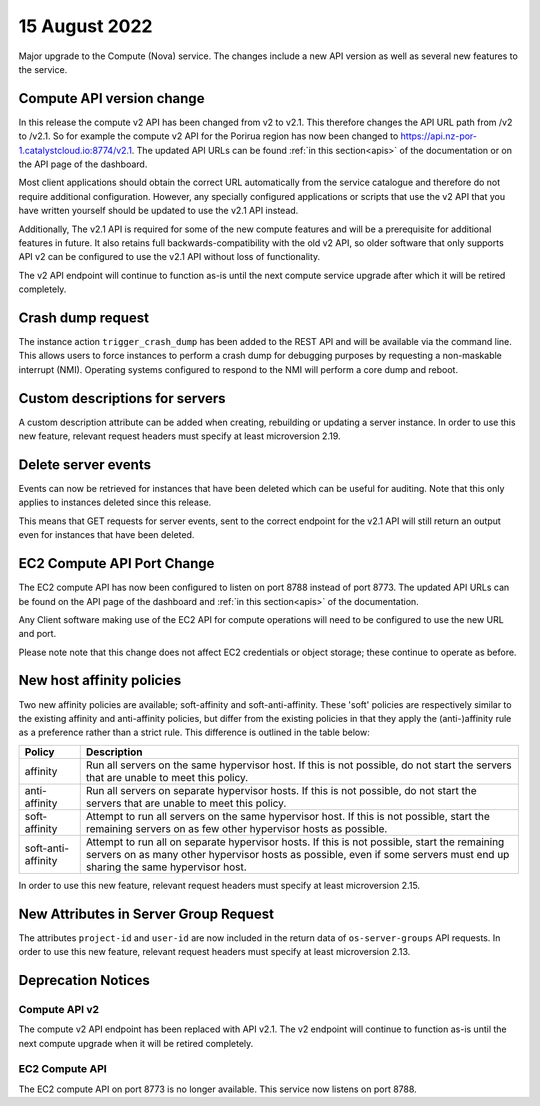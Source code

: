 #################
15 August 2022
#################

Major upgrade to the Compute (Nova) service. The changes include a new API
version as well as several new features to the service.

==========================
Compute API version change
==========================

In this release the compute v2 API has been changed from v2 to v2.1. This
therefore changes the API URL path from /v2 to /v2.1. So for example the
compute v2 API for the Porirua region has now been changed to
https://api.nz-por-1.catalystcloud.io:8774/v2.1.
The updated API URLs can be found
:ref:`in this section<apis>` of the documentation or on the API page of the
dashboard.

Most client applications should obtain the correct URL automatically from the
service catalogue and therefore do not require additional configuration.
However, any specially configured applications or scripts that use the
v2 API that you have written yourself should be updated to use the v2.1 API
instead.

Additionally, The v2.1 API is required for some of the new compute features and
will be a prerequisite for additional features in future. It also retains full
backwards-compatibility with the old v2 API, so older software that only
supports API v2 can be configured to use the v2.1 API without loss of
functionality.

The v2 API endpoint will continue to function as-is until the next compute
service upgrade after which it will be retired completely.

==================
Crash dump request
==================

The instance action ``trigger_crash_dump`` has been added to the REST API and
will be available via the command line. This allows users to force
instances to perform a crash dump for debugging purposes by requesting a
non-maskable interrupt (NMI). Operating systems configured to respond to the
NMI will perform a core dump and reboot.

===============================
Custom descriptions for servers
===============================

A custom description attribute can be added when creating, rebuilding or
updating a server instance. In order to use this new feature, relevant request
headers must specify at least microversion 2.19.

==============================
Delete server events
==============================

Events can now be retrieved for instances that have been deleted which can be
useful for auditing. Note that this only applies to instances deleted since
this release.

This means that GET requests for server events, sent to the correct endpoint
for the v2.1 API will still return an output even for instances that have been
deleted.

===========================
EC2 Compute API Port Change
===========================

The EC2 compute API has now been configured to listen on port 8788 instead of
port 8773. The updated API URLs can be found on the API page of the dashboard
and :ref:`in this section<apis>` of the documentation.

Any Client software making use of the EC2 API for compute operations will need
to be configured to use the new URL and port.

Please note note that this change does not affect EC2 credentials or object
storage; these continue to operate as before.

===========================
New host affinity policies
===========================

Two new affinity policies are available; soft-affinity and soft-anti-affinity.
These 'soft' policies are respectively similar to the existing affinity and
anti-affinity policies, but differ from the existing policies in that they
apply the (anti-)affinity rule as a preference rather than a strict rule. This
difference is outlined in the table below:

+--------------------+-------------------------------------------------------------------------------------------------------------------------------------------------------------------------------------------------------------------------+
| Policy             | Description                                                                                                                                                                                                             |
+====================+=========================================================================================================================================================================================================================+
| affinity           | Run all servers on the same hypervisor host. If this is not possible, do not start the servers that are unable to meet this policy.                                                                                     |
+--------------------+-------------------------------------------------------------------------------------------------------------------------------------------------------------------------------------------------------------------------+
| anti-affinity      | Run all servers on separate hypervisor hosts. If this is not possible, do not start the servers that are unable to meet this policy.                                                                                    |
+--------------------+-------------------------------------------------------------------------------------------------------------------------------------------------------------------------------------------------------------------------+
| soft-affinity      | Attempt to run all servers on the same hypervisor host. If this is not possible, start the remaining servers on as few other hypervisor hosts as possible.                                                              |
+--------------------+-------------------------------------------------------------------------------------------------------------------------------------------------------------------------------------------------------------------------+
| soft-anti-affinity | Attempt to run all on separate hypervisor hosts. If this is not possible, start the remaining servers on as many other hypervisor hosts as possible, even if some servers must end up sharing the same hypervisor host. |
+--------------------+-------------------------------------------------------------------------------------------------------------------------------------------------------------------------------------------------------------------------+

In order to use this new feature, relevant request headers must specify at
least microversion 2.15.

======================================
New Attributes in Server Group Request
======================================

The attributes ``project-id`` and ``user-id`` are now included in the return
data of ``os-server-groups`` API requests. In order to use this new feature,
relevant request headers must specify at least microversion 2.13.

===================
Deprecation Notices
===================

--------------
Compute API v2
--------------

The compute v2 API endpoint has been replaced with API v2.1. The v2 endpoint
will continue to function as-is until the next compute upgrade when it will be
retired completely.

---------------
EC2 Compute API
---------------

The EC2 compute API on port 8773 is no longer available. This service now
listens on port 8788.
